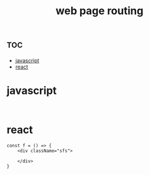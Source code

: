 :PROPERTIES:
:ID:       29721f26-c2d7-4ce9-95ce-804157f1223b
:END:
#+title: web page routing


* :toc:
- [[#javascript][javascript]]
- [[#react][react]]

* javascript

#+begin_src js-ts

#+end_src


* react

#+begin_src js-ts
const f = () => {
    <div className="sfs">

    </div>
}
#+end_src
